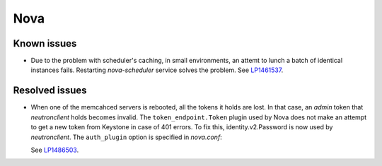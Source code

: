 
.. _nova_rn_7.0:

Nova
----

Known issues
+++++++++++++++

* Due to the problem with scheduler's caching, in small environments,
  an attemt to lunch a batch of identical instances fails.
  Restarting `nova-scheduler` service solves the problem.
  See `LP1461537`_.


Resolved issues
+++++++++++++++

* When one of the memcahced servers is rebooted, all the tokens it holds
  are lost. In that case, an `admin` token that `neutronclient`
  holds becomes invalid.
  The ``token_endpoint.Token`` plugin used by Nova does not
  make an attempt to get a new token from Keystone in case of
  401 errors.
  To fix this, identity.v2.Password is now used by `neutronclient`.
  The ``auth_plugin`` option is specified in `nova.conf`:

  .. code-block:: ini
     :linenos:

     [neutron]
     auth_plugin=v2password

  See `LP1486503`_.

.. Links
.. _`LP1486503`: https://bugs.launchpad.net/fuel/+bug/1486503
.. _`LP1461537`: https://bugs.launchpad.net/mos/7.0.x/+bug/1461537
